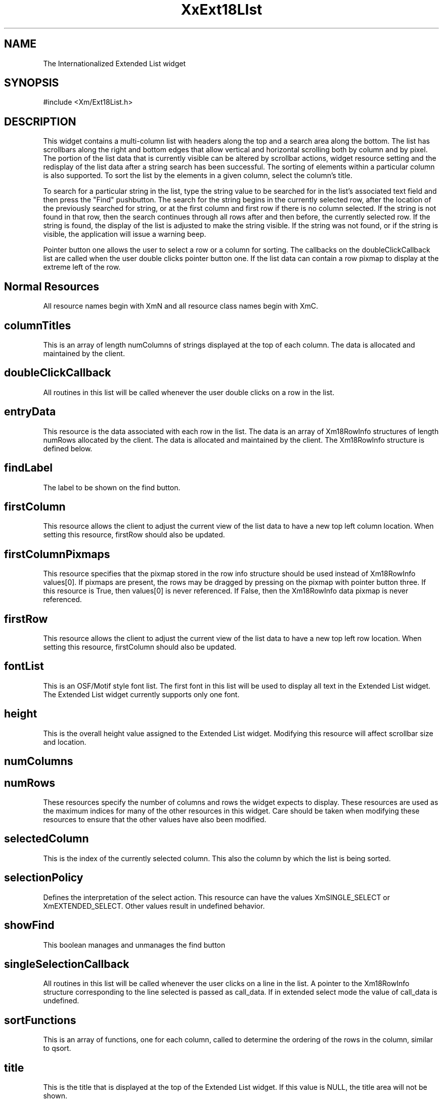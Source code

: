 .DT
.TH XxExt18LIst 3x ""
.SH NAME
The Internationalized Extended List widget
.SH SYNOPSIS
#include <Xm/Ext18List.h>
.SH DESCRIPTION
.PP
.TS
tab (%);
l l.
.TE
.PP
This widget contains a multi-column list with headers along the top and a search area 
along the bottom. The list has scrollbars along the right and bottom edges that allow 
vertical and horizontal scrolling both by column and by pixel. The portion of the list 
data that is currently visible can be altered by scrollbar actions, widget resource setting 
and the redisplay of the list data after a string search has been successful. The sorting 
of elements within a particular column is also supported. To sort the list by the elements 
in a given column, select the column's title.
.PP
To search for a particular string in the list, type the string value to be searched for in 
the list's associated text field and then press the "Find" pushbutton. The search for the 
string begins in the currently selected row, after the location of the previously 
searched for string, or at the first column and first row if there is no column selected. 
If the string is not found in that row, then the search continues through all rows after 
and then before, the currently selected row. If the string is found, the display of the 
list is adjusted to make the string visible. If the string was not found, or if the string is 
visible, the application will issue a warning beep.
.PP
Pointer button one allows the user to select a row or a column for sorting. The callbacks 
on the doubleClickCallback list are called when the user double clicks pointer 
button one. If the list data can contain a row pixmap to display at the extreme left of 
the row.
.PP
.SH Normal Resources
.PP
.TS
tab (%);
l l l l.
Name%Class%Type%Default
columnTitles%ColumnTitles%String *%NULL
doubleClickCallback%Callback%Callback%NULL
entryData%EntryData%Xm18RowInfo*%NULL
findLabel%XmString%XmString%Find
firstColumn%FirstLocation%short%0
firstColumnPixmaps%FirstColumnPixmaps%Boolean%False
firstRow%FirstLocation%short%0
fontList%FontList%FontList%"fixed"
height%Dimension%VerticalDimension%300
numColumns%NumColumns%short%0
numRows%NumRows%short%0
selectedColumn%SelectedColumn%short%0
selectionPolicy%SelectionPolicy%SelectionPolicy%XmEXTENDED_
%%%SELECT
showFind%boolean%boolean%True
singleSelection%Callback%Callback%NULL
sortFunctions%Function%Function%NULL
title%Title%String%name of 
%%%widget
width%Dimension%Horizontal%Dimension%300
.TE
.PP
All resource names begin with XmN and all resource class names begin with XmC.
.PP
.SH columnTitles
.PP
This is an array of length numColumns of strings displayed at the top of each 
column. The data is allocated and maintained by the client.
.PP
.SH doubleClickCallback
.PP
All routines in this list will be called whenever the user double clicks on a row in 
the list.
.PP
.SH entryData
.PP
This resource is the data associated with each row in the list. The data is an array of Xm18RowInfo structures of length numRows allocated by the client. The data is allocated and maintained by the client. The Xm18RowInfo structure is defined below.
.PP
.SH findLabel
.PP
The label to be shown on the find button. 
.PP
.SH firstColumn
.PP
This resource allows the client to adjust the current view of the list data to have a 
new top left column location. When setting this resource, firstRow should also be 
updated.
.PP
.SH firstColumnPixmaps
.PP
This resource specifies that the pixmap stored in the row info structure should be 
used instead of Xm18RowInfo values[0]. If pixmaps are present, the rows may be 
dragged by pressing on the pixmap with pointer button three. If this resource is 
True, then values[0] is never referenced. If False, then the Xm18RowInfo data 
pixmap is never referenced. 
.PP
.SH firstRow
.PP
This resource allows the client to adjust the current view of the list data to have a 
new top left row location. When setting this resource, firstColumn should also 
be updated.
.PP
.SH fontList
.PP
This is an OSF/Motif style font list. The first font in this list will be used to 
display all text in the Extended List widget. The Extended List widget currently 
supports only one font.
.PP
.SH height
.PP
This is the overall height value assigned to the Extended List widget. Modifying 
this resource will affect scrollbar size and location.
.PP
.SH numColumns
.PP
.SH numRows 
.PP
These resources specify the number of columns and rows the widget expects to 
display. These resources are used as the maximum indices for many of the other 
resources in this widget. Care should be taken when modifying these resources to 
ensure that the other values have also been modified.
.PP
.SH selectedColumn
.PP
This is the index of the currently selected column. This also the column by which 
the list is being sorted.
.PP
.SH selectionPolicy
.PP
Defines the interpretation of the select action. This resource can have the values 
XmSINGLE_SELECT or XmEXTENDED_SELECT. Other values result in 
undefined behavior.
.PP
.SH showFind
.PP
This boolean manages and unmanages the find button
.PP
.SH singleSelectionCallback
.PP
All routines in this list will be called whenever the user clicks on a line in the list. 
A pointer to the Xm18RowInfo structure corresponding to the line selected is passed 
as call_data. If in extended select mode the value of call_data is undefined.
.PP
.SH sortFunctions
.PP
This is an array of functions, one for each column, called to determine the 
ordering of the rows in the column, similar to qsort.
.PP
.SH title
.PP
This is the title that is displayed at the top of the Extended List widget. If this value is NULL, the title area will not be shown.
.PP
.SH width
.PP
This is the overall width value assigned to the Extended List widget. Modifying 
this resource will affect scrollbar size and location.
.PP
.SH Specifying Children Resources
.PP
The Extended List widget is composed of many simple widgets. In order to 
achieve full functionality of the Toolkit, it is sometimes desirable to set attribute 
values directly on those widgets. The widget ids of the sub-widgets can be 
obtained by using the XtNameToWidget() function provided by the Xt 
Intrinsics.
.PP
.ta 5,10,15,20,25,30,35
.df


XmExt18List <named by application>

	XmLabel title

	XmScrollbar vertBar

	XmScrollBar horizBar

	XmFrame frame

		XmPushButton find

		XmText findText

.PP
.SH Using the Resource Database
.PP
The Extended List widget is actually a collection of pieces. It provides the geometry 
layout for the collection as well as tying together the pieces to form a consistent package. 
Many of the resources that are documented as being part of the Extended List 
widget are really part of the internal list sub-component. The Extended List widget 
will pass these values through to the proper child when they are set at time of creation 
or with XtSetValues or XtGetValues. However, when setting a resource via the resource 
database you must use either the name of the child or the general specification 
(*) rather than the specific one (.).
.PP
.SH The Xm18RowInfo Structure
.PP
The Xm18RowInfo structure is used to contain the entryData associated with each Row 
in the Extended List.
.PP
.ta 5,10,15,25,30,35
.df


typedef struct _Xm18RowInfo{

/*

 * Used by the IList widget

 */

	String * values;	/* The array of column strings */

	Pixmap pixmap;	/* mini-icon pixmaps. */

	Boolean selected;	/* row selected. */

	/*

	 * Provided for the convenience of the application programmer

	 */

	short * sort_id;

	XtPointer data;

	/*

	 * Private to the Extended List widget (do not modify these)

	 */

	short pix_width;	/* of the pixmap. */

	short pix_height;	/* of the pixmap. */
 
	short pix_depth;	/* of the pixmap. */

	Boolean old_sel_state;

} Xm18RowInfo;

.ta 15
.HP 15
values	This is an array of strings of length numColumns which 
represents the strings displayed in each column of this row. The 
data is allocated and maintained by the client. If 
firstColumnPixmaps is True, then value[0] is never referenced.
.HP 15
pixmap	This is the pixmap displayed to the left of this row. If 
firstColumnPixmaps is True then this value is never referenced 
and mayn remain unset. If no pixmap is desired for this row, even 
though firstColumnPixmaps is True, set the value of pixmap to 
None. Color pixmaps may be used.
.HP 15
sort_id	This is provided for the convenience of the client and is expected 
to be used as a sort index for this row. One value should be 
specified for each column of the row. See "sortFunctions" below 
for details.
.HP 15
data	This is provided for the convenience of the client and may be 
used for any purpose. It is intended to be used as an identifier for 
the object pointed to by this row 
.HP 15
selected	This value is True if this row is selected; may be set by the 
application.
.PP
Neither sort_id nor data are used by the Extended List widget; they exist solely for 
the convenience of the programmer.
.PP
.SH Translations and Actions
.PP
The following are the default translation bindings used by the icon button:
.PP
.TS
tab (%);
l l.
~Ctrl ~Shift <Btn1Down>:%ButtonDown()
Ctrl ~Shift <Btn1Down>:%ButtonDown(Toggle)
~Ctrl Shift <Btn1Down>:%ButtonDown(Extend)
Button1 <Motion>:%Motion()
<Btn1Up>:%ButtonUpOrLeave()
.TE
.PP
The following actions are supported by the icon button:
.PP
.SH ButtonDown(type)	
.PP
Processes a button press action that may begin with 
either a select or a double click. The type argument can 
be either Toggle or Extend. These values determine 
which mode of an extended select will be initiated on 
this button event. Consult the OSF/Motif Style 
Guide for details.
.PP
.SH Motion()	
.PP
Processes motion events to allow the selection region to 
be modified when in extended selection mode. It is 
assumed that this action is called between a 
ButtonDown() and ButtonUpOrLeave() action.
.PP
.SH ButtonUpOrLeave() 	
.PP 
Cleans up after ButtonDown() and Motion().
.PP
.SH Callback Routines
.PP
All procedures on the Extended List's singleSelectionCallback and doubleClickCallback 
lists will have a pointer to a Xm18RowInfo structure passed to them in the call_data 
field. This structure is defined above.
.PP
Note: if a single SelectionCallback is registered on an extended list in extended_se-
lect_mode, the value of call_data is undefined.
.ta 15

.HP 20
void (callback)(Widget w, XtPointer client_data, XtPointer call_data)
.HP 15
w	the Extended List widget
.HP 15
client_data	the client data specified by the application
.HP 15
call_data	a pointer to an Xm18RowInfo structure corrsponding the the row 
selected

.PP
.SH Sort Function

.HP 20
typedef int (Xm18SortFunction) (short column, Xm18RowInfo * row1, Xm18RowInfo * row2);
.ta 15
.HP 15
column	the column currently being sorted
.HP 15
row1, row2	the two rows being compared. The return value must be an 
integer less than, equal to, or greater than 0, depending on 
whether the first argument is less than, equal to, or greater than 
the second.

.PP
.SH Convenience Routines
.PP
.SH 
.HP 5
.SH XmExt18ListGetSelectedRows
Xm18RowInfo ** XmExt18ListGetSelectedRows (Widget w)
.PP
w		extended list widget
.PP
Use the XmExt18ListGetSelectedRows function to find the rows that currently are selected in an extended list. The Xm18RowInfo ** returned by this function contains a NULL terminated array of Xm18RowInfo pointers. The calling routine is responsible for freeing the returned pointer 
with XtFree(). The function will return NULL if no elements are selected.
.PP
.SH XmCreateExtended18List
.PP
Widget XmCreateExtended18List(Widget parent, String name, 
			      ArgList args, Cardinal num_args)
.PP
parent		parent of the extended list widget to be 
		created
.br
name		name of the extended list widget to be
		created
.br
args		arguments to pass to XtCreateWidget for the 
		extended list
.br
num_args	number of arguments passed
.PP
This convenience routine simply takes the passed parameters and calls XtCreateWidget, returning the widget created. 
.PP
.SH XmExt18ListUnselectAllItems
void XmExt18ListUnselectAllItems( Widget w )
.PP
w		the extended list widget to be modified
.PP
Unselects all rows of the passed extended list widget and returns nothing.
.PP
.SH XmExt18ListUnselectItem
void XmExt18ListUnselectItem(Widget w, Xm18RowInfo *row_info)
.PP
w		extended list widget
.br
row_info	pointer to the row which is to be
		unselected.
.PP
Unselects the row designated by row_info of the passed extended
list widget w 
.PP
.SH COPYRIGHT
.PP
Copyright (c) 1992 by Integrated Computer Solutions, Inc.
